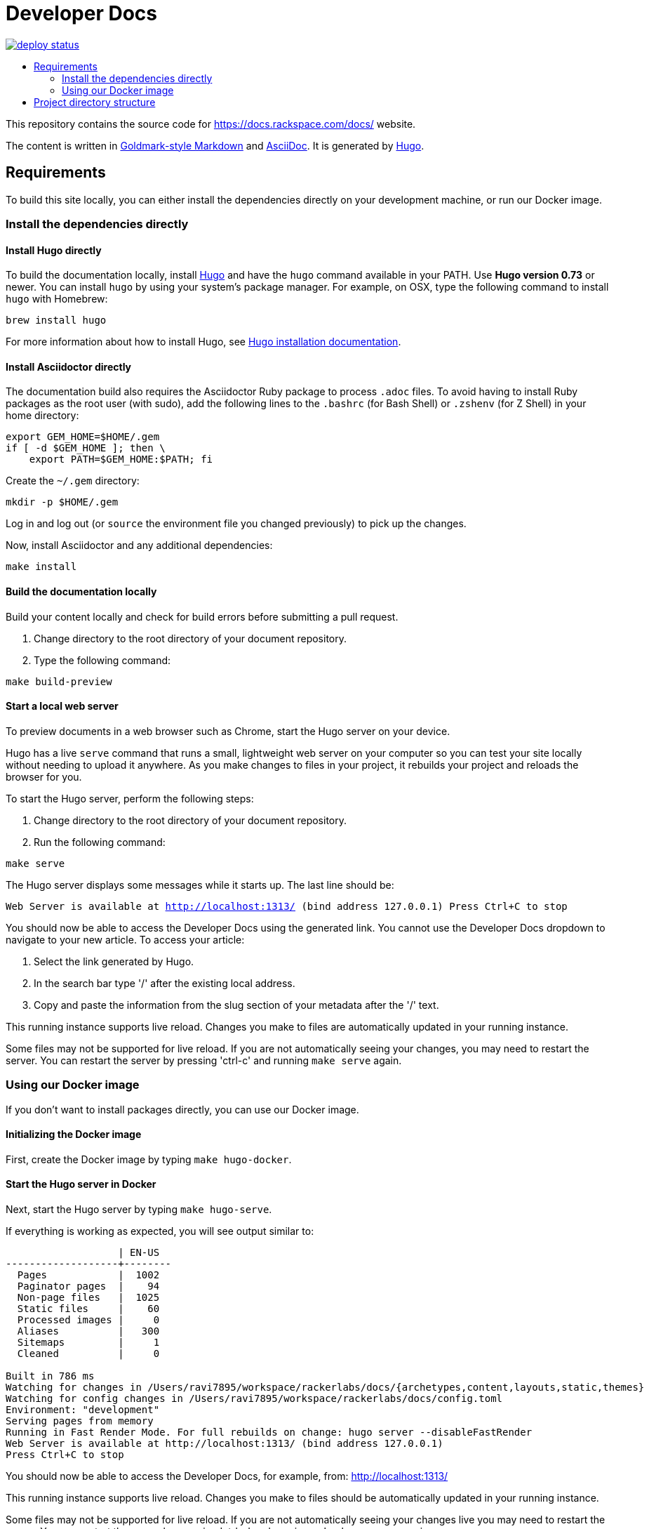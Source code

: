 :toc: macro
:toc-title:

= Developer Docs

https://app.netlify.com/sites/docs-support-how-to/deploys[image:https://api.netlify.com/api/v1/badges/3bdf5895-daf4-4722-8e5c-5f2fde76ab44/deploy-status[title="Netlify Status"]]

toc::[]

This repository contains the source code for https://docs.rackspace.com/docs/ website.

The content is written in link:https://github.com/yuin/goldmark/[Goldmark-style Markdown] and
link:https://asciidoctor.org/docs/asciidoc-syntax-quick-reference/[AsciiDoc]. It is generated by
link:https://gohugo.io/[Hugo].

== Requirements

To build this site locally, you can either install the dependencies directly on your development
machine, or run our Docker image.

=== Install the dependencies directly

==== Install Hugo directly

To build the documentation locally, install link://https://gohugo.io/[Hugo] and have the `hugo`
command available in your PATH. Use **Hugo version 0.73** or newer. You can install `hugo` by using
your system's package manager. For example, on OSX, type the following command to install `hugo`
with Homebrew:

```sh
brew install hugo
```

For more information about how to install Hugo, see
link:https://gohugo.io/getting-started/installing/[Hugo installation documentation].

==== Install Asciidoctor directly

The documentation build also requires the Asciidoctor Ruby package to process `.adoc` files. To
avoid having to install Ruby packages as the root user (with sudo), add the following lines to the
`.bashrc` (for Bash Shell) or `.zshenv` (for Z Shell) in your home directory:

```sh
export GEM_HOME=$HOME/.gem
if [ -d $GEM_HOME ]; then \
    export PATH=$GEM_HOME:$PATH; fi
```

Create the `~/.gem` directory:

```sh
mkdir -p $HOME/.gem
```

Log in and log out (or `source` the environment file you changed previously) to pick up the changes.

Now, install Asciidoctor and any additional dependencies:

`make install`

====  Build the documentation locally

Build your content locally and check for build errors before submitting a pull request.

1. Change directory to the root directory of your document repository.
2. Type the following command:

```sh
make build-preview
```

====  Start a local web server

To preview documents in a web browser such as Chrome, start the Hugo server on your device.

Hugo has a live `serve` command that runs a small, lightweight web server on your computer so you can
test your site locally without needing to upload it anywhere.  As you make changes to files in your project,
it rebuilds your project and reloads the browser for you.

To start the Hugo server, perform the following steps:

1. Change directory to the root directory of your document repository.
2. Run the following command:

`make serve`

The Hugo server displays some messages while it starts up.  The last line should be:

`Web Server is available at http://localhost:1313/ (bind address 127.0.0.1)
Press Ctrl+C to stop`

You should now be able to access the Developer Docs using the generated link. You cannot use the Developer Docs dropdown
to navigate to your new article. To access your article:

1. Select the link generated by Hugo.
2. In the search bar type '/' after the existing local address.
3. Copy and paste the information from the slug section of your metadata after the '/' text.

This running instance supports live reload. Changes you make to files are automatically updated in
your running instance.

Some files may not be supported for live reload. If you are not automatically seeing your changes,
you may need to restart the server. You can restart the server by pressing 'ctrl-c' and running
`make serve` again.

=== Using our Docker image

If you don't want to install packages directly, you can use our Docker image.

==== Initializing the Docker image

First, create the Docker image by typing `make hugo-docker`.

==== Start the Hugo server in Docker

Next, start the Hugo server by typing `make hugo-serve`.

If everything is working as expected, you will see output similar to:

```
                   | EN-US
-------------------+--------
  Pages            |  1002
  Paginator pages  |    94
  Non-page files   |  1025
  Static files     |    60
  Processed images |     0
  Aliases          |   300
  Sitemaps         |     1
  Cleaned          |     0

Built in 786 ms
Watching for changes in /Users/ravi7895/workspace/rackerlabs/docs/{archetypes,content,layouts,static,themes}
Watching for config changes in /Users/ravi7895/workspace/rackerlabs/docs/config.toml
Environment: "development"
Serving pages from memory
Running in Fast Render Mode. For full rebuilds on change: hugo server --disableFastRender
Web Server is available at http://localhost:1313/ (bind address 127.0.0.1)
Press Ctrl+C to stop

```

You should now be able to access the Developer Docs, for example, from: link:http://localhost:1313/[http://localhost:1313/]

This running instance supports live reload. Changes you make to files should be automatically
updated in your running instance.

Some files may not be supported for live reload. If you are not automatically seeing your changes live
you may need to restart the server. You can restart the server by pressing 'ctrl-c' and running
`make hugo-serve` again.

==  Project directory structure

```
├── [archetypes]- Directory where you define the content, tags, categories, etc.
├── [content] - Directory that contains the content of the site.
│   ├── [contribute]
│   ├── [documentation]
├── [data] - Directory that contains site data such as localization configuration.
├── [layouts] - Directory that contains Go HTML/template library used to template and format the site.
├── [public] - (Doesn't exist until generated) Directory that contains the generated content for the site.  Should be part of your git.ignore file.
├── [scripts] - Directory that should scripts for generating swagger, tags, etc
├── [static] - Directory for any static files to be compiled into the web site (style sheets, JavaScript, images, robots.txt, fav icons, etc.).
├── [themes] - Directory that contains the site theme.  Themes override layouts.
├── Makefile
├── hugo/Dockerfile - the Dockerfile used to build the Hugo+AsciiDoctor image
├── config.toml - Main configuration file, where you define the web site title, URL, language, etc.
├── README.adoc (This file)
```
